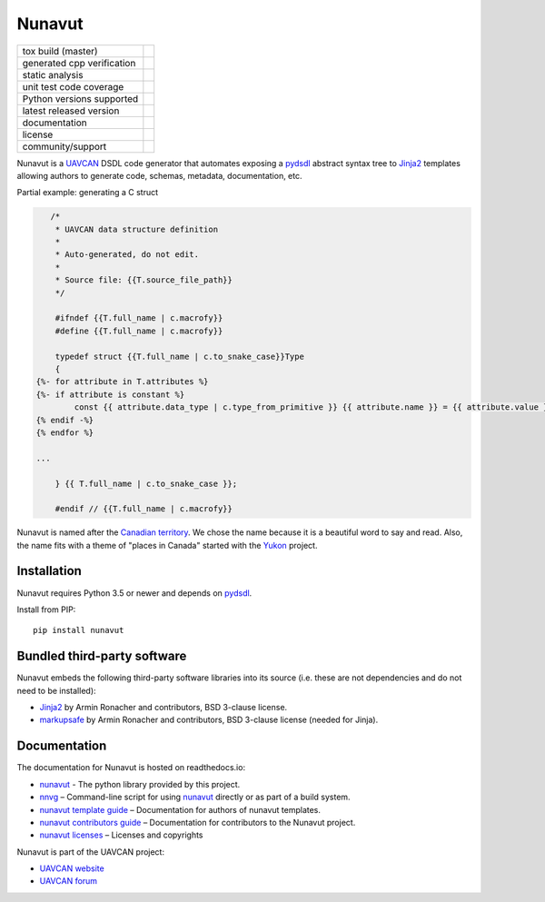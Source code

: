 ################################################
Nunavut
################################################

+--------------------------------+-----------------------------------+
| tox build (master)             | |badge_build|_                    |
+--------------------------------+-----------------------------------+
| generated cpp verification     | |badge_verification_cpp|_         |
+--------------------------------+-----------------------------------+
| static analysis                | |badge_analysis|_ |badge_issues|_ |
+--------------------------------+-----------------------------------+
| unit test code coverage        | |badge_coverage|_                 |
+--------------------------------+-----------------------------------+
| Python versions supported      | |badge_pypi_support|_             |
+--------------------------------+-----------------------------------+
| latest released version        | |badge_pypi_version|_             |
+--------------------------------+-----------------------------------+
| documentation                  | |badge_docs|_                     |
+--------------------------------+-----------------------------------+
| license                        | |badge_github_license|_           |
+--------------------------------+-----------------------------------+
| community/support              | |badge_forum|_                    |
+--------------------------------+-----------------------------------+

Nunavut is a `UAVCAN`_ DSDL code generator that automates exposing a `pydsdl`_ abstract
syntax tree to `Jinja2`_ templates allowing authors to generate code, schemas, metadata,
documentation, etc.

Partial example: generating a C struct

.. code-block::

       /*
        * UAVCAN data structure definition
        *
        * Auto-generated, do not edit.
        *
        * Source file: {{T.source_file_path}}
        */

        #ifndef {{T.full_name | c.macrofy}}
        #define {{T.full_name | c.macrofy}}

        typedef struct {{T.full_name | c.to_snake_case}}Type
        {
    {%- for attribute in T.attributes %}
    {%- if attribute is constant %}
            const {{ attribute.data_type | c.type_from_primitive }} {{ attribute.name }} = {{ attribute.value }};
    {% endif -%}
    {% endfor %}

    ...

        } {{ T.full_name | c.to_snake_case }};

        #endif // {{T.full_name | c.macrofy}}


Nunavut is named after the `Canadian territory`_. We chose the name because it
is a beautiful word to say and read. Also, the name fits with a theme of "places
in Canada" started with the `Yukon`_ project.

************************************************
Installation
************************************************

Nunavut requires Python 3.5 or newer and depends on `pydsdl`_.

Install from PIP::

    pip install nunavut

************************************************
Bundled third-party software
************************************************

Nunavut embeds the following third-party software libraries into its source
(i.e. these are not dependencies and do not need to be installed):

- `Jinja2`_ by Armin Ronacher and contributors, BSD 3-clause license.
- `markupsafe`_ by Armin Ronacher and contributors, BSD 3-clause license (needed for Jinja).

************************************************
Documentation
************************************************

The documentation for Nunavut is hosted on readthedocs.io:

- `nunavut`_ - The python library provided by this project.
- `nnvg`_ – Command-line script for using `nunavut`_ directly or as part of a build system.
- `nunavut template guide`_ – Documentation for authors of nunavut templates.
- `nunavut contributors guide`_ – Documentation for contributors to the Nunavut project.
- `nunavut licenses`_ – Licenses and copyrights

Nunavut is part of the UAVCAN project:

- `UAVCAN website`_
- `UAVCAN forum`_


.. _`UAVCAN`: http://uavcan.org
.. _`UAVCAN website`: http://uavcan.org
.. _`UAVCAN forum`: https://forum.uavcan.org
.. _`nunavut`: https://nunavut.readthedocs.io/en/latest/docs/api/modules.html
.. _`nnvg`: https://nunavut.readthedocs.io/en/latest/docs/cli.html
.. _`pydsdl`: https://pypi.org/project/pydsdl
.. _`nunavut template guide`: https://nunavut.readthedocs.io/en/latest/docs/templates.html
.. _`nunavut contributors guide`: https://nunavut.readthedocs.io/en/latest/docs/dev.html
.. _`nunavut licenses`: https://nunavut.readthedocs.io/en/latest/docs/appendix.html#licence
.. _`Jinja2`: https://palletsprojects.com/p/jinja
.. _`markupsafe`: https://palletsprojects.com/p/markupsafe
.. _`Canadian territory`: https://en.wikipedia.org/wiki/Nunavut
.. _`Yukon`: https://github.com/UAVCAN/Yukon

.. |badge_forum| image:: https://img.shields.io/discourse/https/forum.uavcan.org/users.svg
    :alt: UAVCAN forum
.. _badge_forum: https://forum.uavcan.org

.. |badge_docs| image:: https://readthedocs.org/projects/nunavut/badge/?version=latest
    :alt: Documentation Status
.. _badge_docs: https://nunavut.readthedocs.io/en/latest/?badge=latest

.. |badge_build| image:: https://badge.buildkite.com/049dced90c2afed8a2aa072bc513d9e6e1ffc78f9036624efd.svg
    :alt: Build status
.. _badge_build: https://buildkite.com/uavcan/nunavut-release

.. |badge_verification_cpp| image:: https://badge.buildkite.com/aa0a26b7c212c7913c4ed8869cf49d48f751fa2150e3407cfc.svg
    :alt: C++ code gen verification status
.. _badge_verification_cpp: https://buildkite.com/uavcan/nunavut-verification-cpp

.. |badge_pypi_support| image:: https://img.shields.io/pypi/pyversions/nunavut.svg
    :alt: Supported Python Versions
.. _badge_pypi_support: https://pypi.org/project/nunavut/

.. |badge_pypi_version| image:: https://img.shields.io/pypi/v/nunavut.svg
    :alt: PyPI Release Version
.. _badge_pypi_version: https://pypi.org/project/nunavut/

.. |badge_github_license| image:: https://img.shields.io/badge/license-MIT-blue.svg
    :alt: MIT license
.. _badge_github_license: https://github.com/UAVCAN/nunavut/blob/master/LICENSE.rst

.. |badge_analysis| image:: https://sonarcloud.io/api/project_badges/measure?project=UAVCAN_nunavut&metric=alert_status
    :alt: Sonarcloud Quality Gate
.. _badge_analysis: https://sonarcloud.io/dashboard?id=UAVCAN_nunavut

.. |badge_coverage| image:: https://sonarcloud.io/api/project_badges/measure?project=UAVCAN_nunavut&metric=coverage
    :alt: Sonarcloud coverage
.. _badge_coverage: https://sonarcloud.io/dashboard?id=UAVCAN_nunavut

.. |badge_issues| image:: https://sonarcloud.io/api/project_badges/measure?project=UAVCAN_nunavut&metric=bugs
    :alt: Sonarcloud bugs
.. _badge_issues: https://sonarcloud.io/dashboard?id=UAVCAN_nunavut
